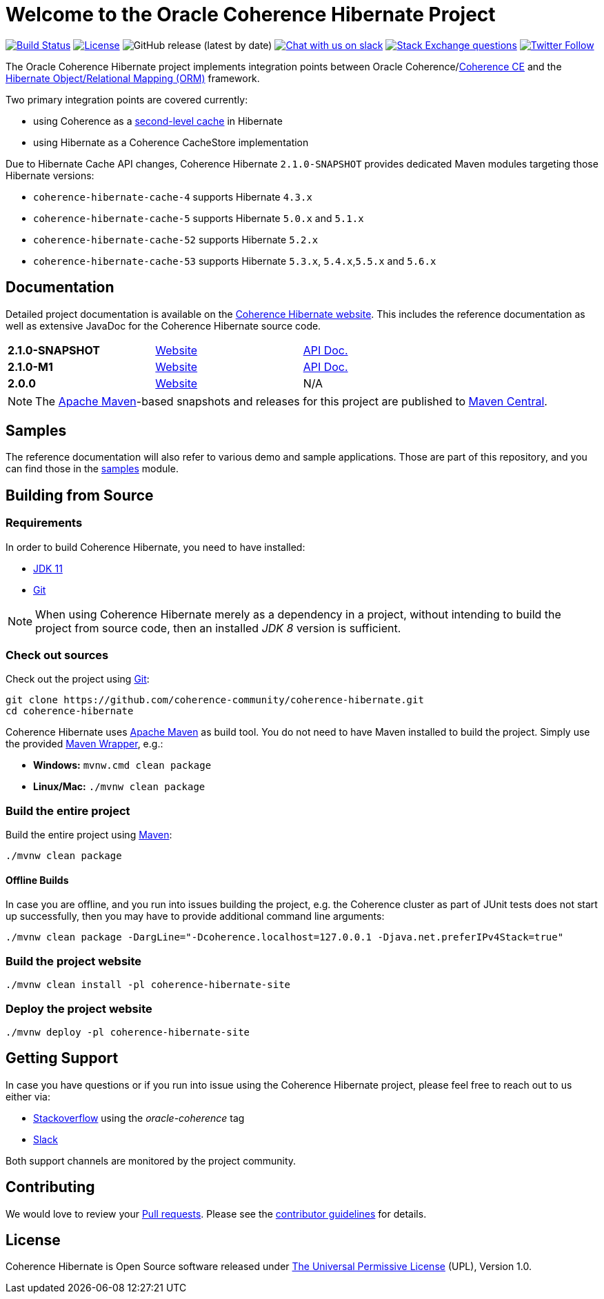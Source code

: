:release-version: 2.0.0
:hibernate-docs: https://docs.jboss.org/hibernate/orm/5.6/userguide/html_single/Hibernate_User_Guide.html
:snapshot-version: 2.1.0-SNAPSHOT
:milestone-version: 2.1.0-M1
:website: https://hibernate.coherence.community/


= Welcome to the Oracle Coherence Hibernate Project

image:https://github.com/coherence-community/coherence-hibernate/workflows/CI%20Coherence%20Hibernate/badge.svg[Build Status,link=https://github.com/coherence-community/coherence-hibernate/actions]
image:https://img.shields.io/badge/license-UPL%201.0-blue.svg[License,link=https://oss.oracle.com/licenses/upl/]
image:https://img.shields.io/github/v/release/coherence-community/coherence-hibernate[GitHub release (latest by date)]
image:https://img.shields.io/badge/Coherence-Join%20Slack-red[Chat with us on slack,link=https://join.slack.com/t/oraclecoherence/shared_invite/zt-9ufv220y-Leudk0o5ntgNV0xraa8DNw]
image:https://img.shields.io/stackexchange/stackoverflow/t/oracle-coherence?label=%20StackOverflow%20%7C%20oracle-coherence[Stack Exchange questions,link=https://stackoverflow.com/questions/tagged/oracle-coherence]
image:https://img.shields.io/twitter/follow/OracleCoherence?style=social[Twitter Follow,link=https://twitter.com/OracleCoherence]

The Oracle Coherence Hibernate project implements integration points between Oracle Coherence/link:https://coherence.community[Coherence CE]
and the https://hibernate.org/orm/[Hibernate Object/Relational Mapping (ORM)] framework.

Two primary integration points are covered currently:

* using Coherence as a {hibernate-docs}#caching[second-level cache] in Hibernate
* using Hibernate as a Coherence CacheStore implementation

Due to Hibernate Cache API changes, Coherence Hibernate `{snapshot-version}` provides dedicated Maven modules targeting those Hibernate versions:

* `coherence-hibernate-cache-4` supports Hibernate `4.3.x`
* `coherence-hibernate-cache-5` supports Hibernate `5.0.x` and `5.1.x`
* `coherence-hibernate-cache-52` supports Hibernate `5.2.x`
* `coherence-hibernate-cache-53` supports Hibernate `5.3.x`, `5.4.x`,`5.5.x` and `5.6.x`

== Documentation

Detailed project documentation is available on the {website}[Coherence Hibernate website]. This includes the reference documentation
as well as extensive JavaDoc for the Coherence Hibernate source code.

[width="75%"]
|=======
|*{snapshot-version}* | {website}{snapshot-version}[Website] | {website}{snapshot-version}/api/index.html[API Doc.]
|*{milestone-version}* | {website}{milestone-version}[Website] | {website}{milestone-version}/api/index.html[API Doc.]
|*{release-version}* | {website}{release-version}[Website] | N/A
|=======

NOTE: The http://maven.apache.org[Apache Maven]-based snapshots and releases for this project are published to
https://repo1.maven.org/maven2/com/oracle/coherence/hibernate/[Maven Central].

== Samples

The reference documentation will also refer to various demo and sample applications. Those are part of this
repository, and you can find those in the https://github.com/coherence-community/coherence-hibernate/tree/master/samples[samples] module.

== Building from Source

=== Requirements

In order to build Coherence Hibernate, you need to have installed:

- https://www.oracle.com/java/technologies/javase-jdk11-downloads.html[JDK 11]
- https://help.github.com/set-up-git-redirect[Git]

NOTE: When using Coherence Hibernate merely as a dependency in a project, without intending to build the project from
source code, then an installed _JDK 8_ version is sufficient.

=== Check out sources

Check out the project using https://git-scm.com/[Git]:

[source,bash,indent=0]
----
git clone https://github.com/coherence-community/coherence-hibernate.git
cd coherence-hibernate
----

Coherence Hibernate uses https://maven.apache.org/[Apache Maven] as build tool. You do not need to have Maven installed to
build the project. Simply use the provided https://github.com/takari/maven-wrapper[Maven Wrapper], e.g.:

- *Windows:* `mvnw.cmd clean package`
- *Linux/Mac:* `./mvnw clean package`

=== Build the entire project

Build the entire project using https://maven.apache.org/[Maven]:

[source,bash]
----
./mvnw clean package
----

==== Offline Builds

In case you are offline, and you run into issues building the project, e.g.
the Coherence cluster as part of JUnit tests does not start up successfully, then
you may have to provide additional command line arguments:

[source,bash]
----
./mvnw clean package -DargLine="-Dcoherence.localhost=127.0.0.1 -Djava.net.preferIPv4Stack=true"
----

=== Build the project website

[source,bash]
----
./mvnw clean install -pl coherence-hibernate-site
----

=== Deploy the project website

[source,bash]
----
./mvnw deploy -pl coherence-hibernate-site
----

== Getting Support

In case you have questions or if you run into issue using the Coherence Hibernate project, please feel free to reach out to
us either via:

- https://stackoverflow.com/tags/oracle-coherence[Stackoverflow] using the _oracle-coherence_ tag
- https://join.slack.com/t/oraclecoherence/shared_invite/zt-9ufv220y-Leudk0o5ntgNV0xraa8DNw[Slack]

Both support channels are monitored by the project community.

== Contributing

We would love to review your https://help.github.com/articles/creating-a-pull-request[Pull requests]. Please see the
link:CONTRIBUTING.adoc[contributor guidelines] for details.

== License

Coherence Hibernate is Open Source software released under link:LICENSE.txt[The Universal Permissive License] (UPL), Version 1.0.
